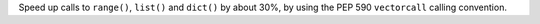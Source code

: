Speed up calls to ``range()``, ``list()`` and ``dict()`` by about 30%, by
using the PEP 590 ``vectorcall`` calling convention.
